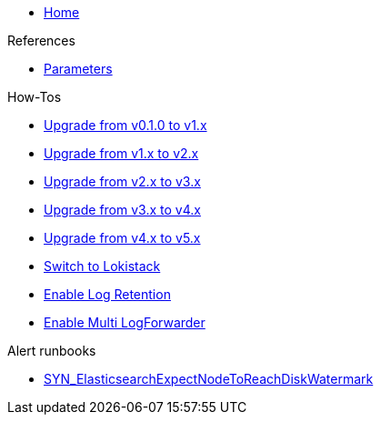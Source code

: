 * xref:index.adoc[Home]

.References
* xref:references/parameters.adoc[Parameters]

.How-Tos
* xref:how-tos/upgrade-v0.1-v1.x.adoc[Upgrade from v0.1.0 to v1.x]
* xref:how-tos/upgrade-v1.x-v2.x.adoc[Upgrade from v1.x to v2.x]
* xref:how-tos/upgrade-v2.x-v3.x.adoc[Upgrade from v2.x to v3.x]
* xref:how-tos/upgrade-v3.x-v4.x.adoc[Upgrade from v3.x to v4.x]
* xref:how-tos/upgrade-v4.x-v5.x.adoc[Upgrade from v4.x to v5.x]
* xref:how-tos/switch-to-lokistack.adoc[Switch to Lokistack]
* xref:how-tos/enable-log-retention.adoc[Enable Log Retention]
* xref:how-tos/enable-multi-forwarder.adoc[Enable Multi LogForwarder]

.Alert runbooks
* xref:runbooks/SYN_ElasticsearchExpectNodeToReachDiskWatermark.adoc[SYN_ElasticsearchExpectNodeToReachDiskWatermark]
